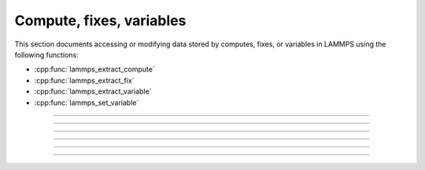 Compute, fixes, variables
=========================

This section documents accessing or modifying data stored by computes,
fixes, or variables in LAMMPS using the following functions:

- :cpp:func:`lammps_extract_compute`
- :cpp:func:`lammps_extract_fix`
- :cpp:func:`lammps_extract_variable`
- :cpp:func:`lammps_set_variable`

-----------------------

.. doxygenfunction:: lammps_extract_compute
   :project: progguide

-----------------------

.. doxygenfunction:: lammps_extract_fix
   :project: progguide

-----------------------

.. doxygenfunction:: lammps_extract_variable_datatype
   :project: progguide

-----------------------

.. doxygenfunction:: lammps_extract_variable
   :project: progguide

-----------------------

.. doxygenfunction:: lammps_set_variable
   :project: progguide

-----------------------

.. doxygenenum:: _LMP_DATATYPE_CONST

.. doxygenenum:: _LMP_STYLE_CONST

.. doxygenenum:: _LMP_TYPE_CONST

.. doxygenenum:: _LMP_VAR_CONST
